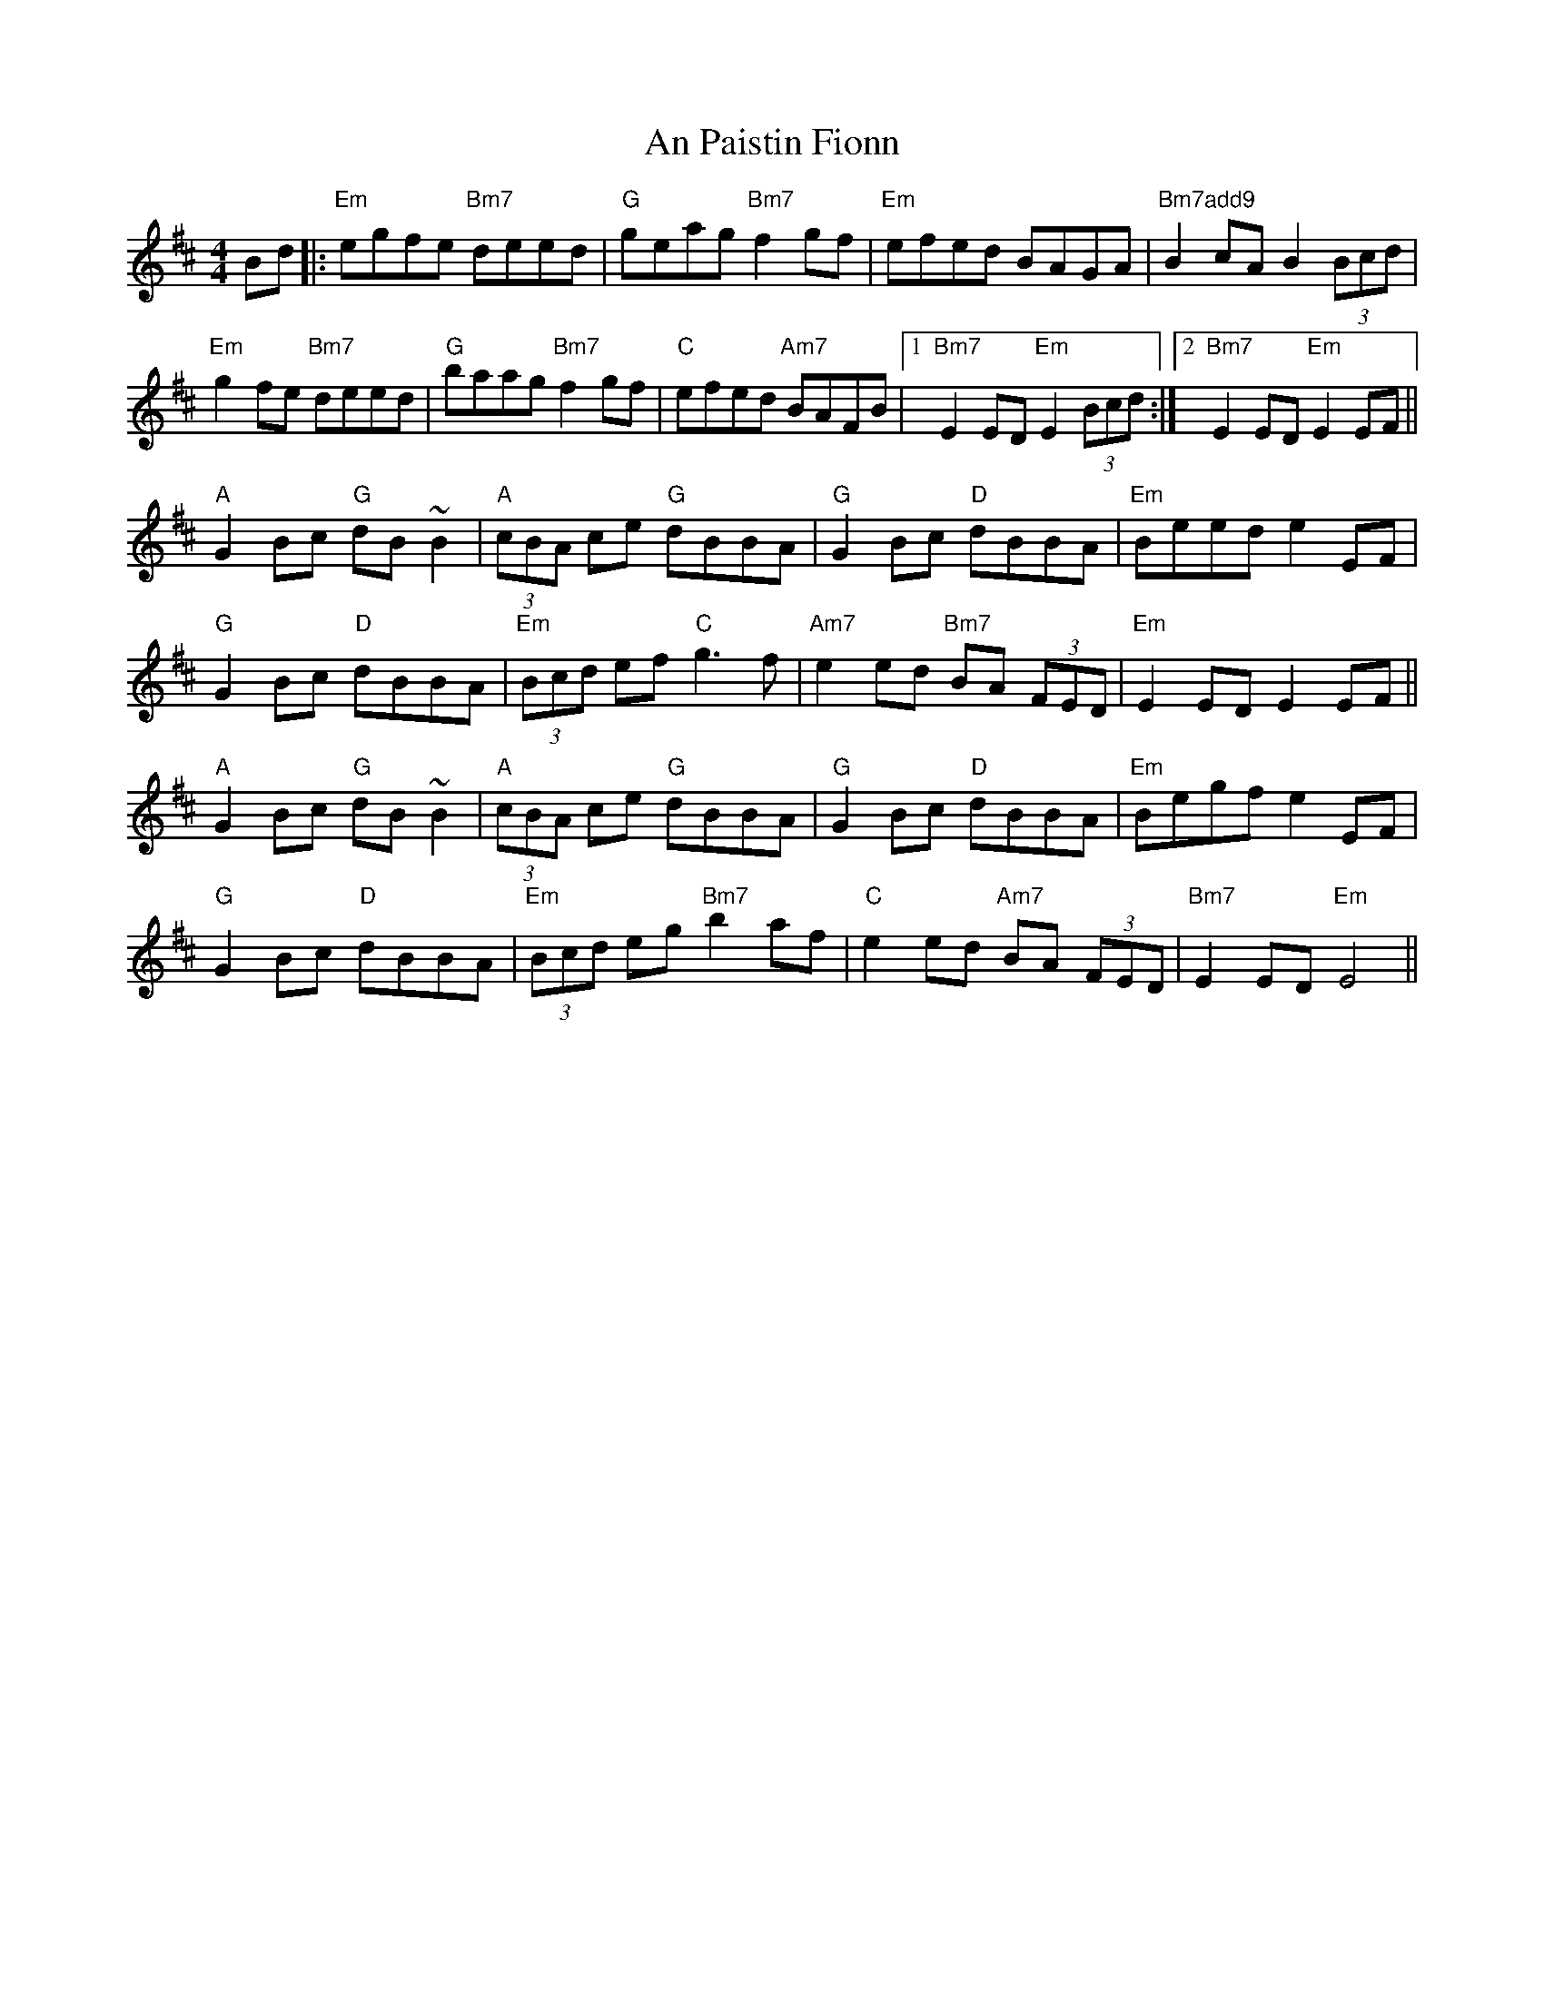 X: 1331
T: An Paistin Fionn
R: hornpipe
M: 4/4
K: Edorian
Bd|:"Em"egfe "Bm7"deed|"G"geag "Bm7" f2 gf|"Em" efed BAGA|"Bm7add9"B2 cA B2(3Bcd|
"Em" g2 fe "Bm7"deed|"G"baag "Bm7"f2 gf|"C"efed "Am7"BAFB|1 "Bm7"E2 ED "Em"E2 (3Bcd:|2 "Bm7"E2 ED "Em"E2 EF||
"A"G2 Bc "G"dB ~B2|"A"(3cBA ce "G"dBBA|"G"G2 Bc "D"dBBA|"Em"Beed e2 EF|
"G"G2 Bc "D"dBBA|"Em"(3Bcd ef "C"g3 f|"Am7"e2 ed "Bm7"BA (3FED|"Em" E2 ED E2 EF||
"A"G2 Bc "G"dB ~B2|"A"(3cBA ce "G"dBBA|"G"G2 Bc "D"dBBA|"Em"Begf e2 EF|
"G"G2 Bc "D"dBBA|"Em"(3Bcd eg "Bm7"b2 af|"C"e2 ed "Am7" BA (3FED|"Bm7" E2 ED "Em"E4||

